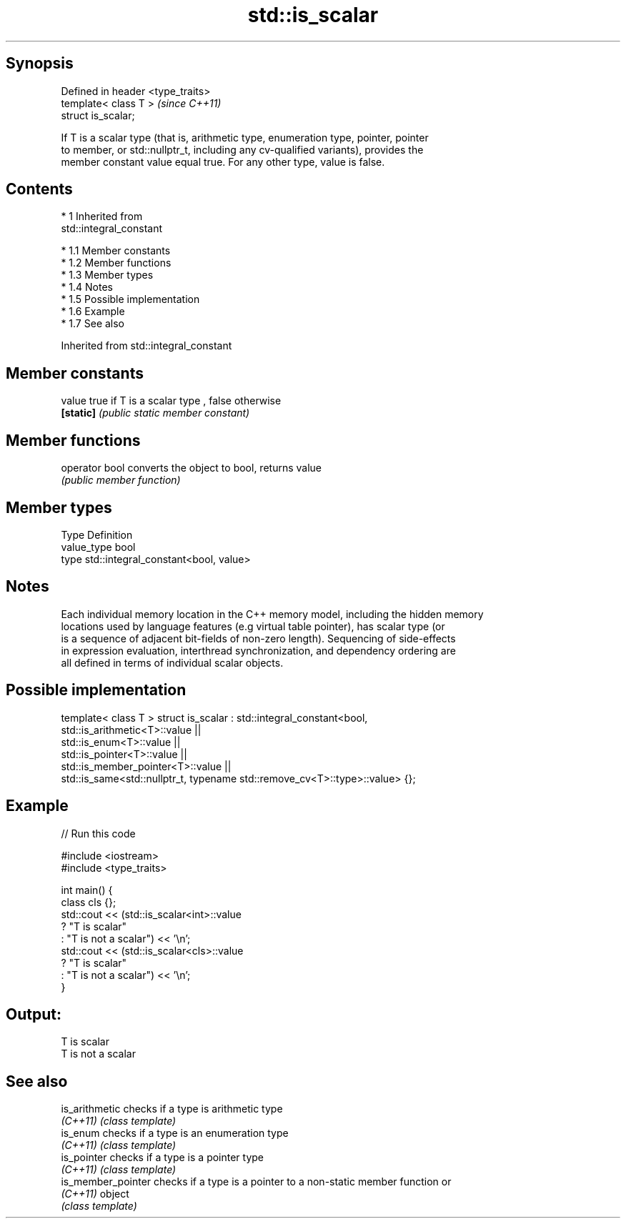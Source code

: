 .TH std::is_scalar 3 "Apr 19 2014" "1.0.0" "C++ Standard Libary"
.SH Synopsis
   Defined in header <type_traits>
   template< class T >              \fI(since C++11)\fP
   struct is_scalar;

   If T is a scalar type (that is, arithmetic type, enumeration type, pointer, pointer
   to member, or std::nullptr_t, including any cv-qualified variants), provides the
   member constant value equal true. For any other type, value is false.

.SH Contents

     * 1 Inherited from
       std::integral_constant

          * 1.1 Member constants
          * 1.2 Member functions
          * 1.3 Member types
          * 1.4 Notes
          * 1.5 Possible implementation
          * 1.6 Example
          * 1.7 See also

Inherited from std::integral_constant

.SH Member constants

   value    true if T is a scalar type , false otherwise
   \fB[static]\fP \fI(public static member constant)\fP

.SH Member functions

   operator bool converts the object to bool, returns value
                 \fI(public member function)\fP

.SH Member types

   Type       Definition
   value_type bool
   type       std::integral_constant<bool, value>

.SH Notes

   Each individual memory location in the C++ memory model, including the hidden memory
   locations used by language features (e.g virtual table pointer), has scalar type (or
   is a sequence of adjacent bit-fields of non-zero length). Sequencing of side-effects
   in expression evaluation, interthread synchronization, and dependency ordering are
   all defined in terms of individual scalar objects.

.SH Possible implementation

template< class T >
struct is_scalar : std::integral_constant<bool,
                     std::is_arithmetic<T>::value     ||
                     std::is_enum<T>::value           ||
                     std::is_pointer<T>::value        ||
                     std::is_member_pointer<T>::value ||
                     std::is_same<std::nullptr_t, typename std::remove_cv<T>::type>::value> {};

.SH Example

   
// Run this code

 #include <iostream>
 #include <type_traits>

 int main() {
     class cls {};
     std::cout << (std::is_scalar<int>::value
                      ? "T is scalar"
                      : "T is not a scalar") << '\\n';
     std::cout << (std::is_scalar<cls>::value
                      ? "T is scalar"
                      : "T is not a scalar") << '\\n';
 }

.SH Output:

 T is scalar
 T is not a scalar

.SH See also

   is_arithmetic     checks if a type is arithmetic type
   \fI(C++11)\fP           \fI(class template)\fP
   is_enum           checks if a type is an enumeration type
   \fI(C++11)\fP           \fI(class template)\fP
   is_pointer        checks if a type is a pointer type
   \fI(C++11)\fP           \fI(class template)\fP
   is_member_pointer checks if a type is a pointer to a non-static member function or
   \fI(C++11)\fP           object
                     \fI(class template)\fP
